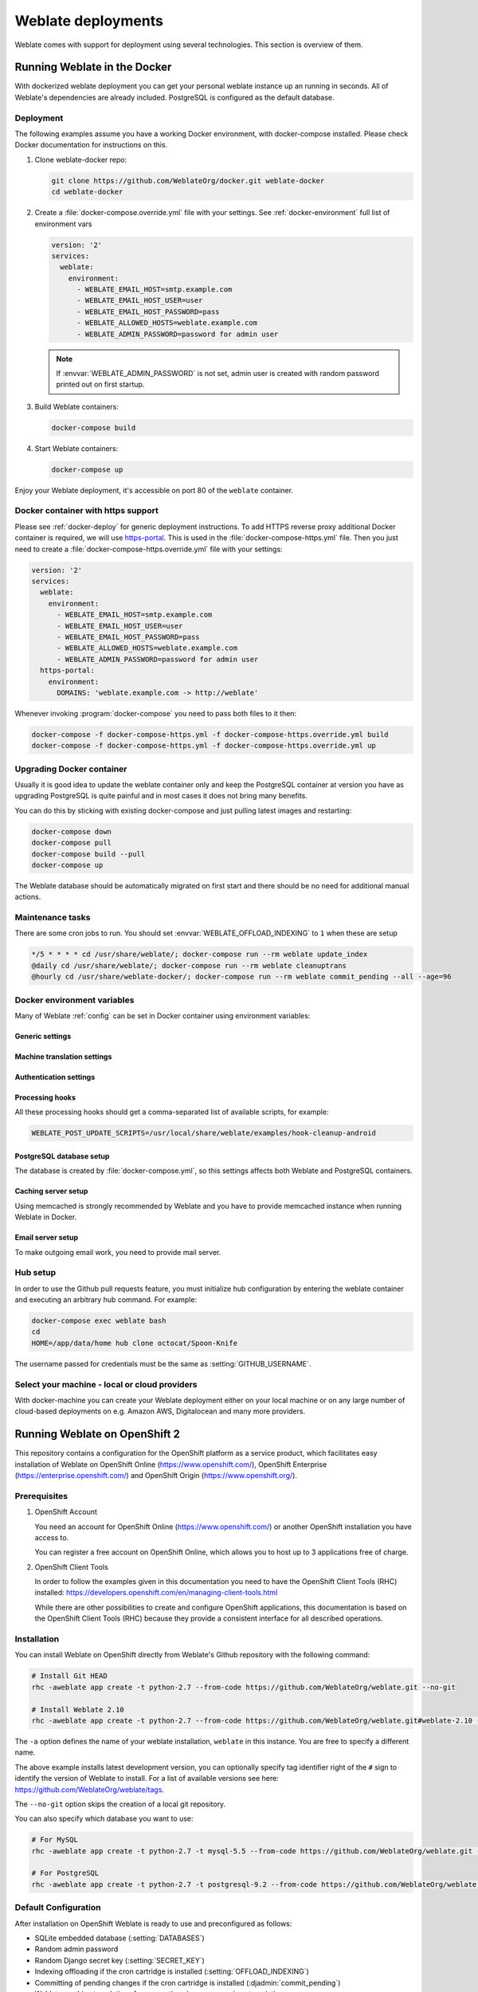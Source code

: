 .. _deployments:

Weblate deployments
===================

Weblate comes with support for deployment using several technologies. This
section is overview of them.

.. _docker:

Running Weblate in the Docker
-----------------------------

With dockerized weblate deployment you can get your personal weblate instance
up an running in seconds. All of Weblate's dependencies are already included.
PostgreSQL is configured as the default database.

.. _docker-deploy:

Deployment
++++++++++

The following examples assume you have a working Docker environment, with
docker-compose installed. Please check Docker documentation for instructions on
this.

1. Clone weblate-docker repo:

   .. code-block:: sh

        git clone https://github.com/WeblateOrg/docker.git weblate-docker
        cd weblate-docker

2. Create a :file:`docker-compose.override.yml` file with your settings.
   See :ref:`docker-environment` full list of environment vars

   .. code-block:: yaml

        version: '2'
        services:
          weblate:
            environment:
              - WEBLATE_EMAIL_HOST=smtp.example.com
              - WEBLATE_EMAIL_HOST_USER=user
              - WEBLATE_EMAIL_HOST_PASSWORD=pass
              - WEBLATE_ALLOWED_HOSTS=weblate.example.com
              - WEBLATE_ADMIN_PASSWORD=password for admin user

   .. note::

        If :envvar:`WEBLATE_ADMIN_PASSWORD` is not set, admin user is created with
        random password printed out on first startup.

3. Build Weblate containers:

   .. code-block:: sh

        docker-compose build

4. Start Weblate containers:

   .. code-block:: sh

        docker-compose up

Enjoy your Weblate deployment, it's accessible on port 80 of the ``weblate`` container.

.. versionchanged:: 2.15-2

    The setup has changed recently, prior there was separate web server
    container, since 2.15-2 the web server is embedded in weblate container.

.. seealso:: :ref:`invoke-manage`

.. _docker-ssl:

Docker container with https support
+++++++++++++++++++++++++++++++++++

Please see :ref:`docker-deploy` for generic deployment instructions. To add
HTTPS reverse proxy additional Docker container is required, we will use
`https-portal <https://hub.docker.com/r/steveltn/https-portal/>`_. This is 
used in the :file:`docker-compose-https.yml` file. Then you just need to create
a :file:`docker-compose-https.override.yml` file with your settings:

.. code-block:: yaml

    version: '2'
    services:
      weblate:
        environment:
          - WEBLATE_EMAIL_HOST=smtp.example.com
          - WEBLATE_EMAIL_HOST_USER=user
          - WEBLATE_EMAIL_HOST_PASSWORD=pass
          - WEBLATE_ALLOWED_HOSTS=weblate.example.com
          - WEBLATE_ADMIN_PASSWORD=password for admin user
      https-portal:
        environment:
          DOMAINS: 'weblate.example.com -> http://weblate'

Whenever invoking :program:`docker-compose` you need to pass both files to it
then:

.. code-block:: console

    docker-compose -f docker-compose-https.yml -f docker-compose-https.override.yml build
    docker-compose -f docker-compose-https.yml -f docker-compose-https.override.yml up

Upgrading Docker container
++++++++++++++++++++++++++

Usually it is good idea to update the weblate container only and keep the PostgreSQL
container at version you have as upgrading PostgreSQL is quite painful and in most
cases it does not bring many benefits.

You can do this by sticking with existing docker-compose and just pulling
latest images and restarting:

.. code-block:: sh

    docker-compose down
    docker-compose pull
    docker-compose build --pull
    docker-compose up

The Weblate database should be automatically migrated on first start and there
should be no need for additional manual actions.

Maintenance tasks
+++++++++++++++++

There are some cron jobs to run. You should set :envvar:`WEBLATE_OFFLOAD_INDEXING` to ``1`` when these are setup

.. code-block:: text

    */5 * * * * cd /usr/share/weblate/; docker-compose run --rm weblate update_index
    @daily cd /usr/share/weblate/; docker-compose run --rm weblate cleanuptrans
    @hourly cd /usr/share/weblate-docker/; docker-compose run --rm weblate commit_pending --all --age=96

.. _docker-environment:

Docker environment variables
++++++++++++++++++++++++++++

Many of Weblate :ref:`config` can be set in Docker container using environment variables:

Generic settings
~~~~~~~~~~~~~~~~

.. envvar:: WEBLATE_DEBUG

    Configures Django debug mode using :setting:`DEBUG`.

    **Example:**

    .. code-block:: yaml

        environment:
          - WEBLATE_DEBUG=1

    .. seealso::

            :ref:`production-debug`.

.. envvar:: WEBLATE_LOGLEVEL

    Configures verbosity of logging.


.. envvar:: WEBLATE_SITE_TITLE

    Configures site title shown on headings of all pages.

.. envvar:: WEBLATE_ADMIN_NAME
.. envvar:: WEBLATE_ADMIN_EMAIL

    Configures site admins name and email.

    **Example:**

    .. code-block:: yaml

        environment:
          - WEBLATE_ADMIN_NAME=Weblate Admin
          - WEBLATE_ADMIN_EMAIL=noreply@example.com

    .. seealso::

            :ref:`production-admins`

.. envvar:: WEBLATE_ADMIN_PASSWORD

    Sets password for admin user. If not set, admin user is created with random
    password printed out on first startup.

    .. versionchanged:: 2.9

        Since version 2.9, the admin user is adjusted on every container
        startup to match :envvar:`WEBLATE_ADMIN_PASSWORD`, :envvar:`WEBLATE_ADMIN_NAME`
        and :envvar:`WEBLATE_ADMIN_EMAIL`.

.. envvar:: WEBLATE_SERVER_EMAIL
.. envvar:: WEBLATE_DEFAULT_FROM_EMAIL

    Configures address for outgoing mails.

    .. seealso::

        :ref:`production-email`

.. envvar:: WEBLATE_ALLOWED_HOSTS

    Configures allowed HTTP hostnames using :setting:`ALLOWED_HOSTS` and sets
    site name to first one.

    **Example:**

    .. code-block:: yaml

        environment:
          - WEBLATE_ALLOWED_HOSTS=weblate.example.com,example.com

    .. seealso::

        :ref:`production-hosts`,
        :ref:`production-site`

.. envvar:: WEBLATE_SECRET_KEY

    Configures secret used for Django for cookies signing.

    .. deprecated:: 2.9

        The secret is now generated automatically on first startup, there is no
        need to set it manually.

    .. seealso::

        :ref:`production-secret`

.. envvar:: WEBLATE_REGISTRATION_OPEN

    Configures whether registrations are open by toggling :std:setting:`REGISTRATION_OPEN`.

    **Example:**

    .. code-block:: yaml

        environment:
          - WEBLATE_REGISTRATION_OPEN=0

.. envvar:: WEBLATE_TIME_ZONE

    Configures time zone used.

.. envvar:: WEBLATE_OFFLOAD_INDEXING

    Configures offloaded indexing.

    **Example:**

    .. code-block:: yaml

        environment:
          - WEBLATE_OFFLOAD_INDEXING=1

    .. seealso::

        :ref:`production-indexing`

.. envvar:: WEBLATE_ENABLE_HTTPS

    Makes Weblate assume it is operated behind HTTPS reverse proxy, it makes
    Weblate use https in email and API links or set secure flags on cookies.

    .. note::

        This does not make the Weblate container accept https connections, you
        need to use a standalone HTTPS reverse proxy, see :ref:`docker-ssl` for
        example.

    **Example:**

    .. code-block:: yaml

        environment:
          - WEBLATE_ENABLE_HTTPS=1

    .. seealso::

        :ref:`production-site`

.. envvar:: WEBLATE_REQUIRE_LOGIN

    Configures login required for whole Weblate using :setting:`LOGIN_REQUIRED_URLS`.

    **Example:**

    .. code-block:: yaml

        environment:
          - WEBLATE_REQUIRE_LOGIN=1

.. envvar:: WEBLATE_GOOGLE_ANALYTICS_ID

    Configures ID for Google Analytics by changing :setting:`GOOGLE_ANALYTICS_ID`.

.. envvar:: WEBLATE_GITHUB_USERNAME

    Configures github username for GitHub pull requests by changing
    :setting:`GITHUB_USERNAME`.

    .. seealso::

       :ref:`github-push`,
       :ref:`hub-setup`

.. envvar:: WEBLATE_SIMPLIFY_LANGUAGES

    Configures language simplification policy, see :setting:`SIMPLIFY_LANGUAGES`.


Machine translation settings
~~~~~~~~~~~~~~~~~~~~~~~~~~~~

.. envvar:: WEBLATE_MT_GOOGLE_KEY

    Enables Google machine translation and sets :setting:`MT_GOOGLE_KEY`

.. envvar:: WEBLATE_MT_MICROSOFT_COGNITIVE_KEY

    Enables Microsoft machine translation and sets :setting:`MT_MICROSOFT_COGNITIVE_KEY`

Authentication settings
~~~~~~~~~~~~~~~~~~~~~~~

.. envvar:: WEBLATE_AUTH_LDAP_SERVER_URI
.. envvar:: WEBLATE_AUTH_LDAP_USER_DN_TEMPLATE
.. envvar:: WEBLATE_AUTH_LDAP_USER_ATTR_MAP

    LDAP authentication configuration.

    **Example:**

    .. code-block:: yaml

        environment:
          - WEBLATE_AUTH_LDAP_SERVER_URI=ldap://ldap.example.org
          - WEBLATE_AUTH_LDAP_USER_DN_TEMPLATE=uid=%(user)s,ou=People,dc=example,dc=net
          # map weblate 'first_name' to ldap 'name' and weblate 'email' attribute to 'mail' ldap attribute.
          # another example that can be used with OpenLDAP: 'first_name:cn,email:mail'
          - WEBLATE_AUTH_LDAP_USER_ATTR_MAP=first_name:name,email:mail

    .. seealso::

        :ref:`ldap-auth`

.. envvar:: WEBLATE_SOCIAL_AUTH_GITHUB_KEY
.. envvar:: WEBLATE_SOCIAL_AUTH_GITHUB_SECRET

    Enables :ref:`github_auth`.

.. envvar:: WEBLATE_SOCIAL_AUTH_BITBUCKET_KEY
.. envvar:: WEBLATE_SOCIAL_AUTH_BITBUCKET_SECRET

    Enables :ref:`bitbucket_auth`.

.. envvar:: WEBLATE_SOCIAL_AUTH_FACEBOOK_KEY
.. envvar:: WEBLATE_SOCIAL_AUTH_FACEBOOK_SECRET

    Enables :ref:`facebook_auth`.

.. envvar:: WEBLATE_SOCIAL_AUTH_GOOGLE_OAUTH2_KEY
.. envvar:: WEBLATE_SOCIAL_AUTH_GOOGLE_OAUTH2_SECRET

    Enables :ref:`google_auth`.

.. envvar:: WEBLATE_SOCIAL_AUTH_GITLAB_KEY
.. envvar:: WEBLATE_SOCIAL_AUTH_GITLAB_SECRET
.. envvar:: WEBLATE_SOCIAL_AUTH_GITLAB_API_URL

    Enables :ref:`gitlab_auth`.

Processing hooks
~~~~~~~~~~~~~~~~

All these processing hooks should get a comma-separated list of available
scripts, for example:

.. code-block:: sh

    WEBLATE_POST_UPDATE_SCRIPTS=/usr/local/share/weblate/examples/hook-cleanup-android

.. seealso::

    :ref:`processing`

.. envvar:: WEBLATE_POST_UPDATE_SCRIPTS

    Sets :setting:`POST_UPDATE_SCRIPTS`.

.. envvar:: WEBLATE_PRE_COMMIT_SCRIPTS

    Sets :setting:`PRE_COMMIT_SCRIPTS`.

.. envvar:: WEBLATE_POST_COMMIT_SCRIPTS

    Sets :setting:`POST_COMMIT_SCRIPTS`.

.. envvar:: WEBLATE_POST_PUSH_SCRIPTS

    Sets :setting:`POST_PUSH_SCRIPTS`.

.. envvar:: WEBLATE_POST_ADD_SCRIPTS

    Sets :setting:`POST_ADD_SCRIPTS`.


PostgreSQL database setup
~~~~~~~~~~~~~~~~~~~~~~~~~

The database is created by :file:`docker-compose.yml`, so this settings affects
both Weblate and PostgreSQL containers.

.. seealso:: :ref:`database-setup`

.. envvar:: POSTGRES_PASSWORD

    PostgreSQL password.

.. envvar:: POSTGRES_USER

    PostgreSQL username.

.. envvar:: POSTGRES_DATABASE

    PostgreSQL database name.

.. envvar:: POSTGRES_HOST

    PostgreSQL server hostname or IP address. Defaults to ``database``.

.. envvar:: POSTGRES_PORT

    PostgreSQL server port. Default to empty (use default value).


Caching server setup
~~~~~~~~~~~~~~~~~~~~

Using memcached is strongly recommended by Weblate and you have to provide
memcached instance when running Weblate in Docker.

.. seealso:: :ref:`production-cache`

.. envvar:: MEMCACHED_HOST

   The memcached server hostname or IP adress. Defaults to ``cache``.

.. envvar:: MEMCACHED_PORT

    The memcached server port. Defaults to ``11211``.

Email server setup
~~~~~~~~~~~~~~~~~~

To make outgoing email work, you need to provide mail server.

.. seealso:: :ref:`out-mail`

.. envvar:: WEBLATE_EMAIL_HOST

    Mail server, the server has to listen on port 587 and understand TLS.

.. envvar:: WEBLATE_EMAIL_PORT

    Mail server port, use if your cloud provider or ISP blocks outgoing
    connections on port 587.

.. envvar:: WEBLATE_EMAIL_HOST_USER

    Email authentication user, do NOT use quotes here.

.. envvar:: WEBLATE_EMAIL_HOST_PASSWORD

    Email authentication password, do NOT use quotes here.

Hub setup
+++++++++

In order to use the Github pull requests feature, you must initialize hub configuration by entering the weblate container and executing an arbitrary hub command. For example:

.. code-block:: sh

    docker-compose exec weblate bash
    cd
    HOME=/app/data/home hub clone octocat/Spoon-Knife

The username passed for credentials must be the same as :setting:`GITHUB_USERNAME`.

.. seealso::

    :ref:`github-push`,
    :ref:`hub-setup`

Select your machine - local or cloud providers
++++++++++++++++++++++++++++++++++++++++++++++

With docker-machine you can create your Weblate deployment either on your local
machine or on any large number of cloud-based deployments on e.g. Amazon AWS,
Digitalocean and many more providers.

.. _openshift:

Running Weblate on OpenShift 2
------------------------------

This repository contains a configuration for the OpenShift platform as a
service product, which facilitates easy installation of Weblate on OpenShift
Online (https://www.openshift.com/), OpenShift Enterprise
(https://enterprise.openshift.com/) and OpenShift Origin
(https://www.openshift.org/).

Prerequisites
+++++++++++++

1. OpenShift Account

   You need an account for OpenShift Online (https://www.openshift.com/) or
   another OpenShift installation you have access to.

   You can register a free account on OpenShift Online, which allows you to
   host up to 3 applications free of charge.

2. OpenShift Client Tools

   In order to follow the examples given in this documentation you need to have
   the OpenShift Client Tools (RHC) installed:
   https://developers.openshift.com/en/managing-client-tools.html

   While there are other possibilities to create and configure OpenShift
   applications, this documentation is based on the OpenShift Client Tools
   (RHC) because they provide a consistent interface for all described
   operations.

Installation
++++++++++++

You can install Weblate on OpenShift directly from Weblate's Github repository
with the following command:

.. code-block:: sh

    # Install Git HEAD
    rhc -aweblate app create -t python-2.7 --from-code https://github.com/WeblateOrg/weblate.git --no-git

    # Install Weblate 2.10
    rhc -aweblate app create -t python-2.7 --from-code https://github.com/WeblateOrg/weblate.git#weblate-2.10 --no-git

The ``-a`` option defines the name of your weblate installation, ``weblate`` in
this instance. You are free to specify a different name.

The above example installs latest development version, you can optionally
specify tag identifier right of the ``#`` sign to identify the version of
Weblate to install. For a list of available versions see here:
https://github.com/WeblateOrg/weblate/tags.

The ``--no-git`` option skips the creation of a
local git repository.

You can also specify which database you want to use:

.. code-block:: sh

    # For MySQL
    rhc -aweblate app create -t python-2.7 -t mysql-5.5 --from-code https://github.com/WeblateOrg/weblate.git --no-git

    # For PostgreSQL
    rhc -aweblate app create -t python-2.7 -t postgresql-9.2 --from-code https://github.com/WeblateOrg/weblate.git --no-git

Default Configuration
+++++++++++++++++++++

After installation on OpenShift Weblate is ready to use and preconfigured as follows:

* SQLite embedded database (:setting:`DATABASES`)
* Random admin password
* Random Django secret key (:setting:`SECRET_KEY`)
* Indexing offloading if the cron cartridge is installed (:setting:`OFFLOAD_INDEXING`)
* Committing of pending changes if the cron cartridge is installed (:djadmin:`commit_pending`)
* Weblate machine translations for suggestions bases on previous translations (:setting:`MACHINE_TRANSLATION_SERVICES`)
* Weblate directories (STATIC_ROOT, :setting:`DATA_DIR`, :setting:`TTF_PATH`, Avatar cache) set according to OpenShift requirements/conventions
* Django site name and ALLOWED_HOSTS set to DNS name of your OpenShift application
* Email sender addresses set to no-reply@<OPENSHIFT_CLOUD_DOMAIN>, where <OPENSHIFT_CLOUD_DOMAIN> is the domain OpenShift runs under. In case of OpenShift Online it's rhcloud.com.

.. seealso::

   :ref:`customize_config`

Retrieve Admin Password
~~~~~~~~~~~~~~~~~~~~~~~

You can retrieve the generated admin password with the following command:

.. code-block:: sh

    rhc -aweblate ssh credentials

Indexing Offloading
~~~~~~~~~~~~~~~~~~~

To enable the preconfigured indexing offloading you need to add the cron cartridge to your application and restart it:

.. code-block:: sh

    rhc -aweblate add-cartridge cron
    rhc -aweblate app stop
    rhc -aweblate app start

The fulltext search index will then be updated every 5 minutes.
Restarting with ``rhc restart`` instead will not enable indexing offloading in Weblate.
You can verify that indexing offloading is indeed enabled by visiting the URL ``/admin/performance/`` of your application.

Pending Changes
~~~~~~~~~~~~~~~

Weblate's OpenShift configuration contains a cron job which periodically commits pending changes older than a certain age (24h by default).
To enable the cron job you need to add the cron cartridge and restart Weblate as described in the previous section. You can change the age
parameter by setting the environment variable WEBLATE_PENDING_AGE to the desired number of hours, e.g.:

.. code-block:: sh

    rhc -aweblate env set WEBLATE_PENDING_AGE=48

.. _customize_config:

Customize Weblate Configuration
~~~~~~~~~~~~~~~~~~~~~~~~~~~~~~~

You can customize the configuration of your Weblate installation on OpenShift
through environment variables.  Override any of Weblate's setting documented
under :ref:`config` using ``rhc env set`` by prepending the settings name with
``WEBLATE_``. The variable content is put verbatim to the configuration file,
so it is parsed as Python string, after replacing environment variables in it
(eg. ``$PATH``). To put literal ``$`` you need to escape it as ``$$``.

For example override the :setting:`ADMINS` setting like this:

.. code-block:: sh

    rhc -aweblate env set WEBLATE_ADMINS='(("John Doe", "jdoe@example.org"),)'

To change site title, do not forget to include additional quotes:

.. code-block:: sh

    rhc -aweblate env set WEBLATE_SITE_TITLE='"Custom Title"'

New settings will only take effect after restarting Weblate:

.. code-block:: sh

    rhc -aweblate app stop
    rhc -aweblate app start

Restarting using ``rhc -aweblate app restart`` does not work. For security reasons only constant expressions are allowed as values.
With the exception of environment variables which can be referenced using ``${ENV_VAR}``. For example:

.. code-block:: sh

    rhc -aweblate env set WEBLATE_PRE_COMMIT_SCRIPTS='("${OPENSHIFT_DATA_DIR}/examples/hook-generate-mo",)'

You can check the effective settings Weblate is using by running:

.. code-block:: sh

    rhc -aweblate ssh settings

This will also print syntax errors in your expressions.
To reset a setting to its preconfigured value just delete the corresponding environment variable:

.. code-block:: sh

   rhc -aweblate env unset WEBLATE_ADMINS

.. seealso::

   :ref:`config`

Updating
++++++++

It is recommended that you try updates on a clone of your Weblate installation before running the actual update.
To create such a clone run:

.. code-block:: sh

    rhc -aweblate2 app create --from-app weblate

Visit the newly given URL with a browser and wait for the install/update page to disappear.

You can update your Weblate installation on OpenShift directly from Weblate's github repository by executing:

.. code-block:: sh

    rhc -aweblate2 ssh update https://github.com/WeblateOrg/weblate.git

The identifier right of the ``#`` sign identifies the version of Weblate to install.
For a list of available versions see here: https://github.com/WeblateOrg/weblate/tags.
Please note that the update process will not work if you modified the git repository of you weblate installation.
You can force an update by specifying the ``--force`` option to the update script. However any changes you made to the
git repository of your installation will be discarded:

.. code-block:: sh

   rhc -aweblate2 ssh update --force https://github.com/WeblateOrg/weblate.git

The ``--force`` option is also needed when downgrading to an older version.
Please note that only version 2.0 and newer can be installed on OpenShift,
as older versions don't include the necessary configuration files.

The update script takes care of the following update steps as described under :ref:`generic-upgrade-instructions`.

* Install any new requirements
* manage.py migrate
* manage.py setupgroups --move
* manage.py setuplang
* manage.py rebuild_index --all
* manage.py collectstatic --noinput


Bitnami Weblate stack
---------------------

Bitnami provides Weblate stack for many platforms at
<https://bitnami.com/stack/weblate>. The setup will be adjusted during
installation, see <https://bitnami.com/stack/weblate/README.txt> for more
documentation.

.. _appliance:

Weblate as a SUSE Studio appliance
----------------------------------

Weblate appliance provides preconfigured Weblate running with PostgreSQL
database as backend and Apache as web server. It is provided in many formats
suitable for any form of virtualization, cloud or hardware installation.

It comes with standard set of passwords you will want to change:

======== ======== ========== =======================================================
Username Password Scope      Description
======== ======== ========== =======================================================
root     linux    System     Administrator account, use for local or SSH login
weblate  weblate  PostgreSQL Account in PostgreSQL database for storing Weblate data
admin    admin    Weblate    Weblate/Django admin user
======== ======== ========== =======================================================

The appliance is built using SUSE Studio and is based on openSUSE 42.1.

You should also adjust some settings to match your environment, namely:

* :ref:`production-debug`
* :ref:`production-site`
* :ref:`production-email`

Weblate in YunoHost
-------------------

The self-hosting project `YunoHost <https://yunohost.org/>`_ provides a package
for Weblate. Once you have your YunoHost installation, you may install Weblate
as any other application. It will provide you a fully working stack with backup
and restoration, but you may still have to edit your settings file for specific
usages.

You may use your administration interface or this button (it will bring you to your server):

.. image:: https://install-app.yunohost.org/install-with-yunohost.png
             :alt: Install Weblate with YunoHost
             :target: https://install-app.yunohost.org/?app=weblate

It also is possible to use the command line interface:

.. code-block:: sh

    yunohost app install https://github.com/YunoHost-Apps/weblate_ynh

